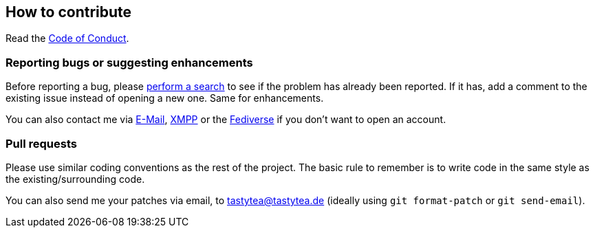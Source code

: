 :project: identiconpp
:patch_contact: tastytea@tastytea.de

== How to contribute

Read the link:CODE_OF_CONDUCT.adoc[Code of Conduct].

=== Reporting bugs or suggesting enhancements

Before reporting a bug, please
https://schlomp.space/tastytea/{project}/issues[perform a search] to see if the
problem has already been reported. If it has, add a comment to the existing
issue instead of opening a new one. Same for enhancements.

You can also contact me via mailto:tastytea@tastytea.de[E-Mail],
link:xmpp:tastytea@tastytea.de[XMPP] or the
https://likeable.space/users/tastytea[Fediverse] if you don't want to open an
account.

=== Pull requests

Please use similar coding conventions as the rest of the project. The basic rule
to remember is to write code in the same style as the existing/surrounding code.

You can also send me your patches via email, to {patch_contact} (ideally using
`git format-patch` or `git send-email`).
